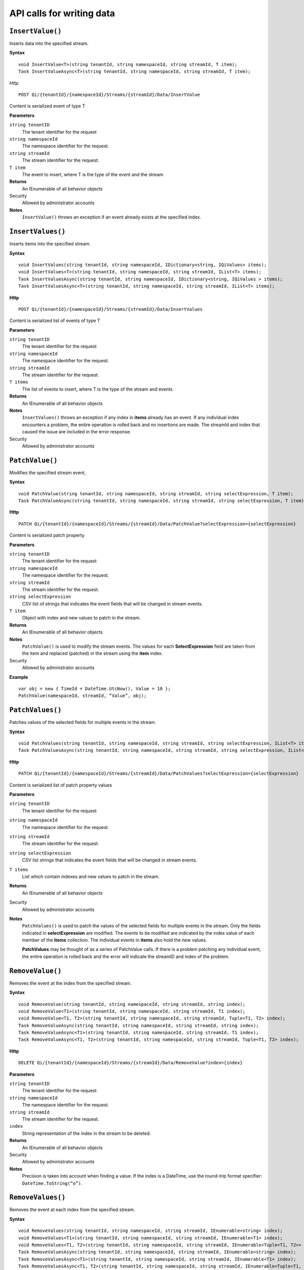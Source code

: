 API calls for writing data
==========================



``InsertValue()``
----------------

Inserts data into the specified stream. 

**Syntax**


::

    void InsertValue<T>(string tenantId, string namespaceId, string streamId, T item);
    Task InsertValueAsync<T>(string tenantId, string namespaceId, string streamId, T item);

*Http*

::

    POST Qi/{tenantId}/{namespaceId}/Streams/{streamId}/Data/InsertValue

Content is serialized event of type T
	
**Parameters**

``string tenantID``
  The tenant identifier for the request
``string namespaceId``
  The namespace identifier for the request.
``string streamId``
  The stream identifier for the request.
``T item``
  The event to insert, where T is the type of the event and the stream
  

**Returns**
  An IEnumerable of all behavior objects

Security
  Allowed by administrator accounts

**Notes**
  ``InsertValue()`` throws an exception if an event already exists at the specified index.



``InsertValues()``
----------------

Inserts items into the specified stream. 


**Syntax**

::

    void InsertValues(string tenantId, string namespaceId, IDictionary<string, IQiValues> items);
    void InsertValues<T>(string tenantId, string namespaceId, string streamId, IList<T> items);
    Task InsertValuesAsync(string tenantId, string namespaceId, IDictionary<string, IQiValues > items);
    Task InsertValuesAsync<T>(string tenantId, string namespaceId, string streamId, IList<T> items);

**Http**

::

    POST Qi/{tenantId}/{namespaceId}/Streams/{streamId}/Data/InsertValues

	
Content is serialized list of events of type T	

	
**Parameters**

``string tenantID``
  The tenant identifier for the request
``string namespaceId``
  The namespace identifier for the request.
``string streamId``
  The stream identifier for the request.
``T items``
  The list of events to insert, where T is the type of the stream and events
  

**Returns**
  An IEnumerable of all behavior objects

**Notes**
  ``InsertValues()`` throws an exception if any index in **items** already has an event. If any individual
  index encounters a problem, the entire operation is rolled back and no
  insertions are made. The streamId and index that caused the issue are
  included in the error response.
  
Security
  Allowed by administrator accounts



``PatchValue()``
----------------

Modifies the specified stream event,


**Syntax**

::

    void PatchValue(string tenantId, string namespaceId, string streamId, string selectExpression, T item);
    Task PatchValueAsync(string tenantId, string namespaceId, string streamId, string selectExpression, T item);

**Http**

::

    PATCH Qi/{tenantId}/{namespaceId}/Streams/{streamId}/Data/PatchValue?selectExpression={selectExpression}

	
Content is serialized patch property
	
**Parameters**

``string tenantID``
  The tenant identifier for the request
``string namespaceId``
  The namespace identifier for the request.
``string streamId``
  The stream identifier for the request.
``string selectExpression``
  CSV list of strings that indicates the event fields that will be changed in stream events.
``T item``
  Object with index and new values to patch in the stream.
  

**Returns**
  An IEnumerable of all behavior objects

**Notes**
  ``PatchValue()`` is used to modify the stream events. The values
  for each **SelectExpression** field are taken from the item and replaced
  (patched) in the stream using the **item** index.
  
Security
  Allowed by administrator accounts

**Example**

::

    var obj = new { TimeId = DateTime.UtcNow(), Value = 10 };
    PatchValue(namespaceId, streamId, “Value”, obj);  
  

  

``PatchValues()``
----------------

Patches values of the selected fields for multiple events in the stream.


**Syntax**

::

    void PatchValues(string tenantId, string namespaceId, string streamId, string selectExpression, IList<T> items);
    Task PatchValuesAsync(string tenantId, string namespaceId, string streamId, string selectExpression, IList<T> items);

**Http**

::

    PATCH Qi/{tenantId}/{namespaceId}/Streams/{streamId}/Data/PatchValues?selectExpression={selectExpression}

Content is serialized list of patch property values

	
**Parameters**

``string tenantID``
  The tenant identifier for the request
``string namespaceId``
  The namespace identifier for the request.
``string streamId``
  The stream identifier for the request.
``string selectExpression``
  CSV list strings that indicates the event fields that will be changed in stream events.
``T items``
  List which contain indexes and new values to patch in the stream.
  

**Returns**
  An IEnumerable of all behavior objects

Security
  Allowed by administrator accounts

**Notes**
  ``PatchValues()`` is used to patch the values of the selected
  fields for multiple events in the stream. Only the fields indicated in
  **selectExpression** are modified. The events to be modified are indicated
  by the index value of each member of the **items** collection. The
  individual events in **items** also hold the new values.

  **PatchValues** may be thought of as a series of PatchValue calls. If there
  is a problem patching any individual event, the entire operation is
  rolled back and the error will indicate the streamID and index of the
  problem.  
  


``RemoveValue()``
----------------

Removes the event at the index from the specified stream.


**Syntax**

::

    void RemoveValue(string tenantId, string namespaceId, string streamId, string index);
    void RemoveValue<T1>(string tenantId, string namespaceId, string streamId, T1 index);
    void RemoveValue<T1, T2>(string tenantId, string namespaceId, string streamId, Tuple<T1, T2> index);
    Task RemoveValueAsync(string tenantId, string namespaceId, string streamId, string index);
    Task RemoveValueAsync<T1>(string tenantId, string namespaceId, string streamId, T1 index);
    Task RemoveValueAsync<T1, T2>(string tenantId, string namespaceId, string streamId, Tuple<T1, T2> index);

**Http**

::

    DELETE Qi/{tenantId}/{namespaceId}/Streams/{streamId}/Data/RemoveValue?index={index}

	
**Parameters**

``string tenantID``
  The tenant identifier for the request
``string namespaceId``
  The namespace identifier for the request.
``string streamId``
  The stream identifier for the request.
``index``
  String representation of the index in the stream to be deleted.
  

**Returns**
  An IEnumerable of all behavior objects

Security
  Allowed by administrator accounts

**Notes**
  Precision is taken into account when finding a value. If the index is a DateTime,
  use the round-trip format specifier: ``DateTime.ToString(“o”)``.  



``RemoveValues()``
----------------

Removes the event at each index from the specified stream.


**Syntax**

::

    void RemoveValues(string tenantId, string namespaceId, string streamId, IEnumerable<string> index);
    void RemoveValues<T1>(string tenantId, string namespaceId, string streamId, IEnumerable<T1> index);
    void RemoveValues<T1, T2>(string tenantId, string namespaceId, string streamId, IEnumerable<Tuple<T1, T2>> index);
    Task RemoveValuesAsync(string tenantId, string namespaceId, string streamId, IEnumerable<string> index);
    Task RemoveValuesAsync<T1>(string tenantId, string namespaceId, string streamId, IEnumerable<T1> index);
    Task RemoveValuesAsync<T1, T2>(string tenantId, string namespaceId, string streamId, IEnumerable<Tuple<T1, T2>> index);

**Http**

::

    DELETE Qi/{tenantId}/{namespaceId}/Streams/{streamId}/Data/RemoveValues?index={index}

	
**Parameters**

``string tenantID``
  The tenant identifier for the request
``string namespaceId``
  The namespace identifier for the request.
``string streamId``
  The stream identifier for the request.
``index``
  List of indices at which to remove events in the stream
  

**Returns**
  An IEnumerable of all behavior objects

Security
  Allowed by administrator accounts

**Notes**
  If any individual event fails to be removed, the entire RemoveValues
  operation is rolled back and no events are removed. The streamId and index
  that caused the issue are included in the error response.




``RemoveWindowValues()``
----------------

Removes a range of values at and between the given indices.


**Syntax**

::

    void RemoveValues(string tenantId, string namespaceId, string streamId, IEnumerable<string> index);
    void RemoveValues<T1>(string tenantId, string namespaceId, string streamId, IEnumerable<T1> index);
    void RemoveValues<T1, T2>(string tenantId, string namespaceId, string streamId, IEnumerable<Tuple<T1, T2>> index);
    Task RemoveValuesAsync(string tenantId, string namespaceId, string streamId, IEnumerable<string> index);
    Task RemoveValuesAsync<T1>(string tenantId, string namespaceId, string streamId, IEnumerable<T1> index);
    Task RemoveValuesAsync<T1, T2>(string tenantId, string namespaceId, string streamId, IEnumerable<Tuple<T1, T2>> index);

**Http**

::

    DELETE Qi/{tenantId}/{namespaceId}/Streams/{streamId}/Data/RemoveWindowValues?startIndex={startIndex}&endIndex={endIndex}

	
**Parameters**

``string tenantID``
  The tenant identifier for the request
``string namespaceId``
  The namespace identifier for the request.
``string streamId``
  The stream identifier for the request.
``startIndex``
  String representation of the starting index value.
``endIndex``
  String representation of the ending index value
  
  

**Returns**
  An IEnumerable of all behavior objects

Security
  Allowed by administrator accounts

**Notes**
  If any individual event fails to be removed, the entire operation is
  rolled back and no removes are done.

  


``ReplaceValue()``
----------------

Writes an item over an existing event in the specified stream.


**Syntax**

::

    void ReplaceValue<T>(string tenantId, string namespaceId, string streamId, T item);
    Task ReplaceValueAsync<T>(string tenantId, string namespaceId, string streamId, T item);

**Http**

::

    PUT Qi/{tenantId}/{namespaceId}/Streams/{streamId}/Data/ReplaceValue

Content is serialzied replacement object

	
**Parameters**

``string tenantID``
  The tenant identifier for the request
``string namespaceId``
  The namespace identifier for the request.
``string streamId``
  The stream identifier for the request.
  

**Returns**
  An IEnumerable of all behavior objects

Security
  Allowed by administrator accounts

**Notes**
  Throws an exception if the stream does not have an event to be replaced at the
  specified index.
  
  
``ReplaceValues()``
----------------

Writes **items** over existing events in the specified stream.


**Syntax**

::

    void ReplaceValues(string tenantId, string namespaceId, IDictionary<string, IQiValues> items);
    void ReplaceValues<T>(string tenantId, string namespaceId, string streamId, IList<T> items);
    Task ReplaceValuesAsync(string tenantId, string namespaceId, IDictionary<string, IQiValues > items);
    Task ReplaceValuesAsync<T>(string tenantId, string namespaceId, string streamId, IList<T> items);

**Http**

::

    PUT Qi/{tenantId}/{namespaceId}/Streams/{streamId}/Data/ReplaceValues

Content is serialized list of replacement values

	
**Parameters**

``string tenantID``
  The tenant identifier for the request
``string namespaceId``
  The namespace identifier for the request.
``string streamId``
  The stream identifier for the request.
``T items``
  List of new items to replace existing items in the stream
  

**Returns**
  An IEnumerable of all behavior objects

Security
  Allowed by administrator accounts

  
**Notes**
  Throws an exception if any index does not have a value to be
  replaced. If any individual event fails to be replaced, the entire
  operation is rolled back and no replaces are performed. The index that
  caused the issue and the streamId are included in the error response.


``UpdateValue()``
----------------

Writes **item** to the specified stream.


**Syntax**

::

    void UpdateValue<T>(string tenantId, string namespaceId, string streamId, T item);
    Task UpdateValueAsync<T>(string tenantId, string namespaceId, string streamId, T item);

**Http**

::

    PUT Qi/{tenantId}/{namespaceId}/Streams/{streamId}/Data/UpdateValue

Content is serialized updated value

	
**Parameters**

``string tenantID``
  The tenant identifier for the request
``string namespaceId``
  The namespace identifier for the request.
``string streamId``
  The stream identifier for the request.
``T item``
  Event to write to the stream
  
  
**Returns**
  An IEnumerable of all behavior objects

Security
  Allowed by administrator accounts
  
**Notes**
  ``UpdateValue()`` performs an insert or a replace depending on whether an event already exists at the index in the stream.
  

``UpdateValues()``
----------------

Writes items to the specified stream.


**Syntax**

::

    void UpdateValues(string tenantId, string namespaceId, IDictionary<string, IQiValues > items);
    void UpdateValues<T>(string tenantId, string namespaceId, string streamId, IList<T> items);
    Task UpdateValuesAsync(string tenantId, string namespaceId, IDictionary<string, IQiValues > items);
    Task UpdateValuesAsync<T>(string tenantId, string namespaceId, string streamId, IList<T> items);

**Http**

::

    PUT Qi/{tenantId}/{namespaceId}/Streams/{streamId}/Data/UpdateValues

	
Content is serialized list of updated values	
	
**Parameters**

``string tenantID``
  The tenant identifier for the request
``string namespaceId``
  The namespace identifier for the request.
``string streamId``
  The stream identifier for the request.
``T items``
  Events to write to the stream.
  

**Returns**
  An IEnumerable of all behavior objects

Security
  Allowed by administrator accounts
  
 **Notes**
  ``UpdateValues()`` performs an insert
  or a replace depending on whether an event already exists at the item's
  indexes. If any item fails to write, the entire operation is rolled back and
  no events are written to the stream. The index that caused the issue is
  included in the error response.

